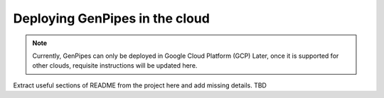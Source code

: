 .. _docs_dep_gp_cloud:

Deploying GenPipes in the cloud
=================================

.. note::
   
        Currently, GenPipes can only be deployed in Google Cloud Platform (GCP)
        Later, once it is supported for other clouds, requisite instructions will be updated here.


Extract useful sections of README from the project here and add missing details.
TBD
